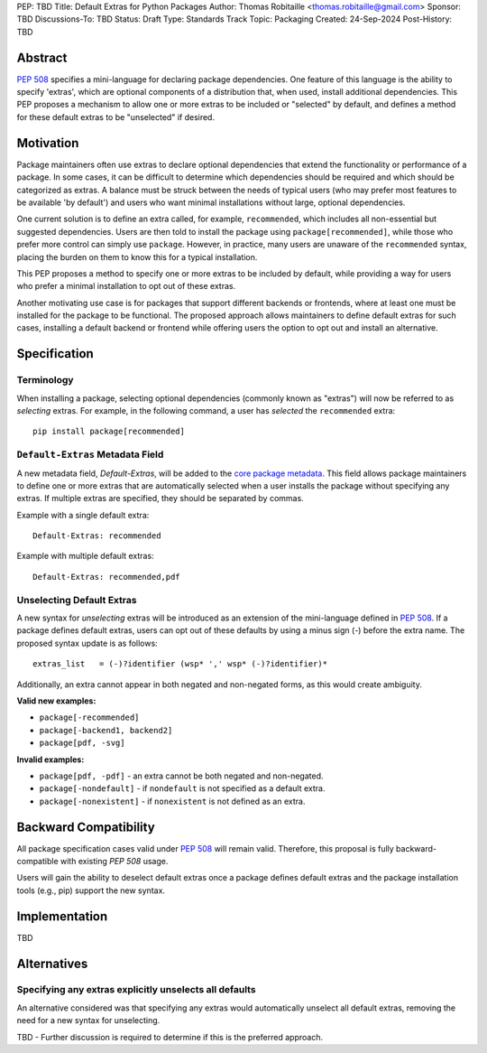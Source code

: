 PEP: TBD
Title: Default Extras for Python Packages
Author: Thomas Robitaille <thomas.robitaille@gmail.com>
Sponsor: TBD
Discussions-To: TBD
Status: Draft
Type: Standards Track
Topic: Packaging
Created: 24-Sep-2024
Post-History: TBD

Abstract
========

`PEP 508 <https://peps.python.org/pep-0508/>`_ specifies a mini-language for
declaring package dependencies. One feature of this language is the ability to
specify 'extras', which are optional components of a distribution that, when
used, install additional dependencies. This PEP proposes a mechanism to allow
one or more extras to be included or "selected" by default, and defines a method
for these default extras to be "unselected" if desired.

Motivation
==========

Package maintainers often use extras to declare optional dependencies that extend
the functionality or performance of a package. In some cases, it can be difficult
to determine which dependencies should be required and which should be categorized
as extras. A balance must be struck between the needs of typical users (who may
prefer most features to be available 'by default') and users who want minimal
installations without large, optional dependencies.

One current solution is to define an extra called, for example, ``recommended``,
which includes all non-essential but suggested dependencies. Users are then told
to install the package using ``package[recommended]``, while those who prefer
more control can simply use ``package``. However, in practice, many users are
unaware of the ``recommended`` syntax, placing the burden on them to know this
for a typical installation.

This PEP proposes a method to specify one or more extras to be included by
default, while providing a way for users who prefer a minimal installation
to opt out of these extras.

Another motivating use case is for packages that support different backends or
frontends, where at least one must be installed for the package to be functional.
The proposed approach allows maintainers to define default extras for such cases,
installing a default backend or frontend while offering users the option to opt
out and install an alternative.

Specification
=============

Terminology
-----------

When installing a package, selecting optional dependencies (commonly known as
"extras") will now be referred to as *selecting* extras. For example, in
the following command, a user has *selected* the ``recommended`` extra::

    pip install package[recommended]

``Default-Extras`` Metadata Field
---------------------------------

A new metadata field, `Default-Extras`, will be added to the `core package
metadata <https://packaging.python.org/en/latest/specifications/core-metadata/#core-metadata>`_.
This field allows package maintainers to define one or more extras that are
automatically selected when a user installs the package without specifying any
extras. If multiple extras are specified, they should be separated by commas.

Example with a single default extra::

    Default-Extras: recommended

Example with multiple default extras::

    Default-Extras: recommended,pdf

Unselecting Default Extras
--------------------------

A new syntax for *unselecting* extras will be introduced as an extension of the
mini-language defined in `PEP 508 <https://peps.python.org/pep-0508/>`_. If a
package defines default extras, users can opt out of these defaults by using a
minus sign (`-`) before the extra name. The proposed syntax update is as follows::

    extras_list   = (-)?identifier (wsp* ',' wsp* (-)?identifier)*

Additionally, an extra cannot appear in both negated and non-negated forms, as
this would create ambiguity.

**Valid new examples:**

* ``package[-recommended]``
* ``package[-backend1, backend2]``
* ``package[pdf, -svg]``

**Invalid examples:**

* ``package[pdf, -pdf]`` - an extra cannot be both negated and non-negated.
* ``package[-nondefault]`` - if ``nondefault`` is not specified as a default extra.
* ``package[-nonexistent]`` - if ``nonexistent`` is not defined as an extra.

Backward Compatibility
======================

All package specification cases valid under `PEP 508 <https://peps.python.org/pep-0508/>`_
will remain valid. Therefore, this proposal is fully backward-compatible with
existing `PEP 508` usage.

Users will gain the ability to deselect default extras once a package defines
default extras and the package installation tools (e.g., pip) support the new syntax.

Implementation
==============

TBD

Alternatives
============

Specifying any extras explicitly unselects all defaults
-------------------------------------------------------

An alternative considered was that specifying any extras would automatically
unselect all default extras, removing the need for a new syntax for unselecting.

TBD - Further discussion is required to determine if this is the preferred approach.
